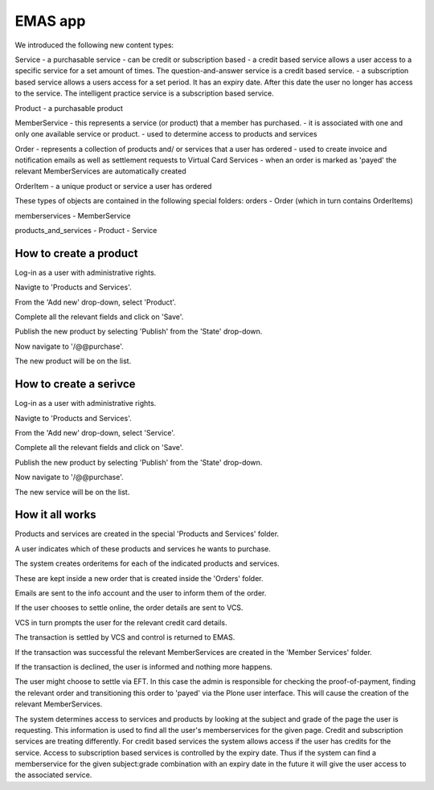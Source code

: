 EMAS app
========

We introduced the following new content types:

Service
- a purchasable service
- can be credit or subscription based
- a credit based service allows a user access to a specific service for a set amount of times. The question-and-answer service is a credit based service.
- a subscription based service allows a users access for a set period. It has an expiry date. After this date the user no longer has access to the service. The intelligent practice service is a subscription based service.

Product
- a purchasable product

MemberService
- this represents a service (or product) that a member has purchased.
- it is associated with one and only one available service or product.
- used to determine access to products and services

Order
- represents a collection of products and/ or services that a user has ordered
- used to create invoice and notification emails as well as settlement requests to Virtual Card Services
- when an order is marked as 'payed' the relevant MemberServices are automatically created

OrderItem
- a unique product or service a user has ordered

These types of objects are contained in the following special folders:
orders
- Order (which in turn contains OrderItems)

memberservices
- MemberService

products_and_services
- Product
- Service

How to create a product
~~~~~~~~~~~~~~~~~~~~~~~

Log-in as a user with administrative rights.

Navigte to 'Products and Services'.

From the 'Add new' drop-down, select 'Product'.

Complete all the relevant fields and click on 'Save'.

Publish the new product by selecting 'Publish' from the 'State' drop-down.

Now navigate to '/@@purchase'.

The new product will be on the list.

How to create a serivce
~~~~~~~~~~~~~~~~~~~~~~~

Log-in as a user with administrative rights.

Navigte to 'Products and Services'.

From the 'Add new' drop-down, select 'Service'.

Complete all the relevant fields and click on 'Save'.

Publish the new product by selecting 'Publish' from the 'State' drop-down.

Now navigate to '/@@purchase'.

The new service will be on the list.


How it all works
~~~~~~~~~~~~~~~~

Products and services are created in the special 'Products and Services' folder.

A user indicates which of these products and services he wants to purchase.

The system creates orderitems for each of the indicated products and services.

These are kept inside a new order that is created inside the 'Orders' folder.

Emails are sent to the info account and the user to inform them of the order.

If the user chooses to settle online, the order details are sent to VCS.

VCS in turn prompts the user for the relevant credit card details.

The transaction is settled by VCS and control is returned to EMAS.

If the transaction was successful the relevant MemberServices are created in
the 'Member Services' folder.

If the transaction is declined, the user is informed and nothing more happens.

The user might choose to settle via EFT. In this case the admin is responsible
for checking the proof-of-payment, finding the relevant order and transitioning
this order to 'payed' via the Plone user interface. This will cause the creation
of the relevant MemberServices.

The system determines access to services and products by looking at the subject
and grade of the page the user is requesting. This information is used to find
all the user's memberservices for the given page. Credit and subscription
services are treating differently. For credit based services the system allows
access if the user has credits for the service. Access to subscription based
services is controlled by the expiry date. Thus if the system can find a
memberservice for the given subject:grade combination with an expiry date in the
future it will give the user access to the associated service.
